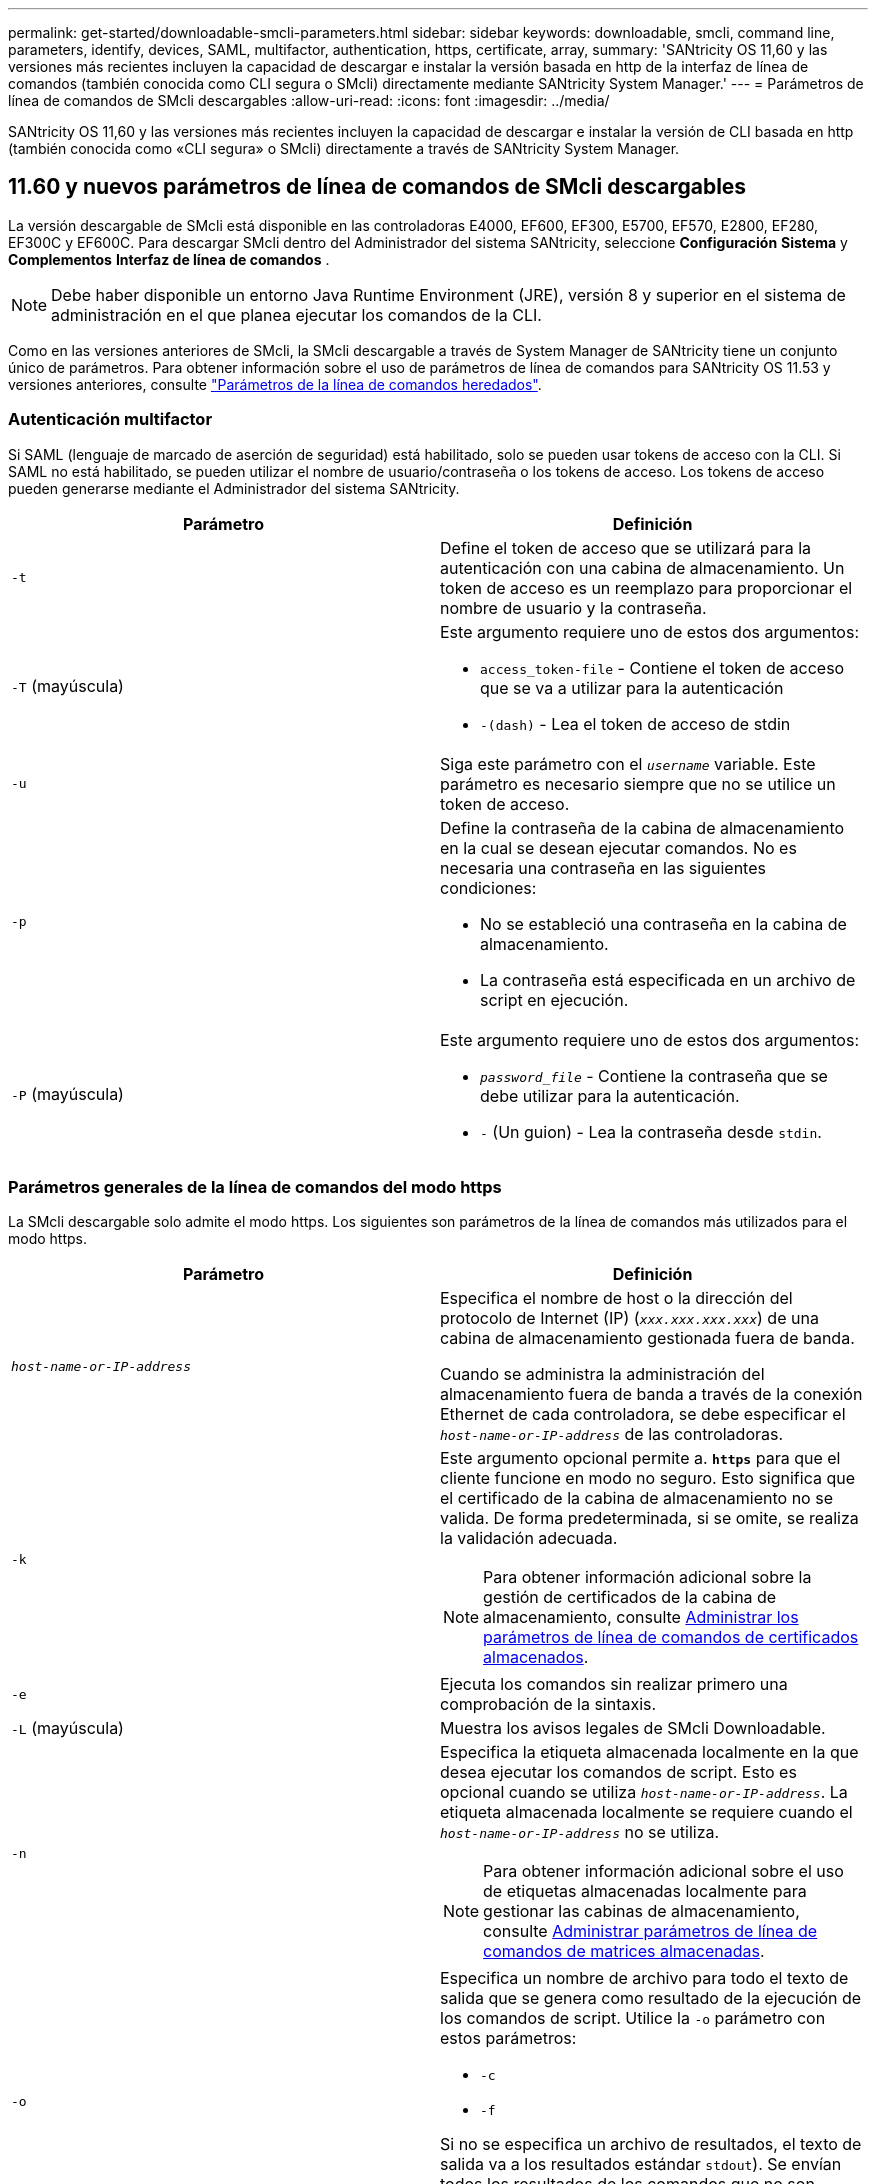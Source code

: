 ---
permalink: get-started/downloadable-smcli-parameters.html 
sidebar: sidebar 
keywords: downloadable, smcli, command line, parameters, identify, devices, SAML, multifactor, authentication, https, certificate, array, 
summary: 'SANtricity OS 11,60 y las versiones más recientes incluyen la capacidad de descargar e instalar la versión basada en http de la interfaz de línea de comandos (también conocida como CLI segura o SMcli) directamente mediante SANtricity System Manager.' 
---
= Parámetros de línea de comandos de SMcli descargables
:allow-uri-read: 
:icons: font
:imagesdir: ../media/


[role="lead"]
SANtricity OS 11,60 y las versiones más recientes incluyen la capacidad de descargar e instalar la versión de CLI basada en http (también conocida como «CLI segura» o SMcli) directamente a través de SANtricity System Manager.



== 11.60 y nuevos parámetros de línea de comandos de SMcli descargables

La versión descargable de SMcli está disponible en las controladoras E4000, EF600, EF300, E5700, EF570, E2800, EF280, EF300C y EF600C. Para descargar SMcli dentro del Administrador del sistema SANtricity, seleccione *Configuración* *Sistema* y *Complementos* *Interfaz de línea de comandos* .


NOTE: Debe haber disponible un entorno Java Runtime Environment (JRE), versión 8 y superior en el sistema de administración en el que planea ejecutar los comandos de la CLI.

Como en las versiones anteriores de SMcli, la SMcli descargable a través de System Manager de SANtricity tiene un conjunto único de parámetros. Para obtener información sobre el uso de parámetros de línea de comandos para SANtricity OS 11.53 y versiones anteriores, consulte link:https://docs.netapp.com/us-en/e-series-cli/get-started/command-line-parameters.html["Parámetros de la línea de comandos heredados"].



=== Autenticación multifactor

Si SAML (lenguaje de marcado de aserción de seguridad) está habilitado, solo se pueden usar tokens de acceso con la CLI. Si SAML no está habilitado, se pueden utilizar el nombre de usuario/contraseña o los tokens de acceso. Los tokens de acceso pueden generarse mediante el Administrador del sistema SANtricity.

[cols="2*"]
|===
| Parámetro | Definición 


 a| 
`-t`
 a| 
Define el token de acceso que se utilizará para la autenticación con una cabina de almacenamiento. Un token de acceso es un reemplazo para proporcionar el nombre de usuario y la contraseña.



 a| 
`-T` (mayúscula)
 a| 
Este argumento requiere uno de estos dos argumentos:

* `access_token-file` - Contiene el token de acceso que se va a utilizar para la autenticación
* `-(dash)` - Lea el token de acceso de stdin




 a| 
`-u`
 a| 
Siga este parámetro con el `_username_` variable. Este parámetro es necesario siempre que no se utilice un token de acceso.



 a| 
`-p`
 a| 
Define la contraseña de la cabina de almacenamiento en la cual se desean ejecutar comandos. No es necesaria una contraseña en las siguientes condiciones:

* No se estableció una contraseña en la cabina de almacenamiento.
* La contraseña está especificada en un archivo de script en ejecución.




 a| 
`-P` (mayúscula)
 a| 
Este argumento requiere uno de estos dos argumentos:

* `_password_file_` - Contiene la contraseña que se debe utilizar para la autenticación.
* `-` (Un guion) - Lea la contraseña desde `stdin`.


|===


=== Parámetros generales de la línea de comandos del modo https

La SMcli descargable solo admite el modo https. Los siguientes son parámetros de la línea de comandos más utilizados para el modo https.

[cols="2*"]
|===
| Parámetro | Definición 


 a| 
`_host-name-or-IP-address_`
 a| 
Especifica el nombre de host o la dirección del protocolo de Internet (IP) (`_xxx.xxx.xxx.xxx_`) de una cabina de almacenamiento gestionada fuera de banda.

Cuando se administra la administración del almacenamiento fuera de banda a través de la conexión Ethernet de cada controladora, se debe especificar el `_host-name-or-IP-address_` de las controladoras.



 a| 
`-k`
 a| 
Este argumento opcional permite a. `*https*` para que el cliente funcione en modo no seguro. Esto significa que el certificado de la cabina de almacenamiento no se valida. De forma predeterminada, si se omite, se realiza la validación adecuada.


NOTE: Para obtener información adicional sobre la gestión de certificados de la cabina de almacenamiento, consulte <<storedcertificates,Administrar los parámetros de línea de comandos de certificados almacenados>>.



 a| 
`-e`
 a| 
Ejecuta los comandos sin realizar primero una comprobación de la sintaxis.



 a| 
`-L` (mayúscula)
 a| 
Muestra los avisos legales de SMcli Downloadable.



 a| 
`-n`
 a| 
Especifica la etiqueta almacenada localmente en la que desea ejecutar los comandos de script. Esto es opcional cuando se utiliza `_host-name-or-IP-address_`. La etiqueta almacenada localmente se requiere cuando el `_host-name-or-IP-address_` no se utiliza.


NOTE: Para obtener información adicional sobre el uso de etiquetas almacenadas localmente para gestionar las cabinas de almacenamiento, consulte <<managearrays,Administrar parámetros de línea de comandos de matrices almacenadas>>.



 a| 
`-o`
 a| 
Especifica un nombre de archivo para todo el texto de salida que se genera como resultado de la ejecución de los comandos de script. Utilice la `-o` parámetro con estos parámetros:

* `-c`
* `-f`


Si no se especifica un archivo de resultados, el texto de salida va a los resultados estándar  `stdout`). Se envían todos los resultados de los comandos que no son comandos de script a. `stdout`, independientemente de si este parámetro está establecido.



 a| 
`-S` (mayúscula)
 a| 
Suprime los mensajes informativos sobre el progreso de los comandos que aparecen cuando se ejecutan comandos de script. (La supresión de los mensajes informativos también se denomina modo silencioso). Este parámetro suprime los mensajes que indican lo siguiente:

* `Performing syntax check`
* `Syntax check complete`
* `Executing script`
* `Script execution complete`
* `SMcli completed successfully`




 a| 
`-version`
 a| 
Muestra la versión descargable de SMcli



 a| 
`-?`
 a| 
Muestra la información de uso de los comandos de la CLI.

|===


=== Gestión de las cabinas almacenadas

Los siguientes parámetros de línea de comandos permiten gestionar cabinas almacenadas a través de la etiqueta almacenada localmente.


NOTE: Es posible que la etiqueta almacenada localmente no coincida con el nombre real de la cabina de almacenamiento que se muestra en SANtricity System Manager.

[cols="2*"]
|===
| Parámetro | Definición 


 a| 
`SMcli storageArrayLabel show all`
 a| 
Muestra todas las etiquetas almacenadas localmente y sus direcciones asociadas



 a| 
`SMcli storageArrayLabel show label <LABEL>`
 a| 
Muestra las direcciones asociadas con la etiqueta almacenada localmente denominada `<LABEL>`



 a| 
`SMcli storageArrayLabel delete all`
 a| 
Elimina todas las etiquetas almacenadas localmente



 a| 
`SMcli storageArrayLabel delete label <LABEL>`
 a| 
Elimina la etiqueta almacenada localmente denominada `<LABEL>`



 a| 
`SMcli <host-name-or-IP-address> [host-name-or-IP-address] storageArrayLabel add label <LABEL>`
 a| 
* Agrega una etiqueta almacenada localmente con el nombre `<LABEL>` que contiene las direcciones proporcionadas
* Las actualizaciones no son compatibles directamente. Para actualizar, elimine la etiqueta y vuelva a añadirla.



NOTE: SMcli no entra en contacto con la cabina de almacenamiento cuando se añade una etiqueta almacenada localmente.

|===
[cols="2*"]
|===
| Parámetro | Definición 


 a| 
`SMcli localCertificate show all`
 a| 
Muestra todos los certificados de confianza almacenados localmente



 a| 
`SMcli localCertificate show alias <ALIAS>`
 a| 
Muestra un certificado de confianza almacenado localmente con el alias `<ALIAS>`



 a| 
`SMcli localCertificate delete all`
 a| 
Elimina todos los certificados de confianza almacenados localmente



 a| 
`SMcli localCertificate delete alias <ALIAS>`
 a| 
Elimina un certificado de confianza almacenado localmente con el alias `<ALIAS>`



 a| 
`SMcli localCertificate trust file <CERT_FILE> alias <ALIAS>`
 a| 
* Guarda un certificado de confianza con el alias `<ALIAS>`
* El certificado que se deberá confiar se descarga de la controladora en una operación separada, como mediante un explorador web




 a| 
`SMcli <host-name-or-IP-address> [host-name-or-IP-address] localCertificate trust`
 a| 
* Se conecta a cada dirección y guarda el certificado devuelto en el almacén de certificados de confianza
* El nombre de host o la dirección IP especificada se utiliza como alias para cada certificado guardado de esta manera
* El usuario debe comprobar que el certificado de las controladoras se debe tener de confianza antes de ejecutar este comando
* Para obtener la mayor seguridad, se debe utilizar el comando trust que toma un archivo para garantizar que el certificado no haya cambiado entre la validación del usuario y la ejecución de este comando


|===


=== Identifique los dispositivos

El siguiente parámetro de línea de comandos le permite mostrar información de todos los dispositivos aplicables visibles para el host.


NOTE: A partir de la versión SANtricity 11,81, SMcli `identifyDevices` El parámetro reemplaza la funcionalidad previamente disponible a través de la herramienta SMdevices.

[cols="2*"]
|===
| Parámetro | Definición 


 a| 
`identifyDevices`
 a| 
Busca todos los dispositivos de bloque nativos SCSI que están asociados con nuestras cabinas de almacenamiento. En cada dispositivo encontrado, informa diversa información, como el nombre de dispositivo específico del SO nativo, la cabina de almacenamiento asociada, el nombre del volumen, la información de LUN, etc.

|===


==== Ejemplos

Consulte a continuación los ejemplos de la `-identifyDevices` Parámetros dentro de los sistemas operativos Linux y Windows.

.Linux
[listing]
----
ICTAE11S05H01:~/osean/SMcli-01.81.00.10004/bin # ./SMcli -identifyDevices
  <n/a> (/dev/sg2) [Storage Array ictae11s05a01, Volume 1, LUN 0, Volume ID <600a098000bbd04f00001c7365426b58>, Alternate Path (Controller-A): Non owning controller - Active/Non-optimized, Preferred Path Auto Changeable: Yes, Implicit Failback: Yes]
  /dev/sdb (/dev/sg3) [Storage Array ictae11s05a01, Volume Access, LUN 7, Volume ID <600a098000bbcdd3000002005a731d29>]
  <n/a> (/dev/sg4) [Storage Array ictae11s05a01, Volume 1, LUN 0, Volume ID <600a098000bbd04f00001c7365426b58>, Preferred Path (Controller-B): Owning controller - Active/Optimized, Preferred Path Auto Changeable: Yes, Implicit Failback: Yes]
  /dev/sdc (/dev/sg5) [Storage Array ictae11s05a01, Volume Access, LUN 7, Volume ID <600a098000bbcdd3000002005a731d29>]
SMcli completed successfully.
----
.Windows
[listing]
----
PS C:\Users\Administrator\Downloads\SMcli-01.81.00.0017\bin> .\SMcli -identifyDevices
  \\.\PHYSICALDRIVE1 [Storage Array ICTAG22S08A01, Volume Vol1, LUN 1, Volume ID <600a0980006cee060000592e6564fa6a>, Preferred Path (Controller-B): Owning controller - Active/Optimized, Preferred Path Auto Changeable: Yes, Implicit Failback: Yes]
  \\.\PHYSICALDRIVE2 [Storage Array ICTAG22S08A01, Volume Vol2, LUN 2, Volume ID <600a0980006ce727000001096564f9f5>, Preferred Path (Controller-A): Owning controller - Active/Optimized, Preferred Path Auto Changeable: Yes, Implicit Failback: Yes]
  \\.\PHYSICALDRIVE3 [Storage Array ICTAG22S08A01, Volume Vol3, LUN 3, Volume ID <600a0980006cee06000059326564fa76>, Preferred Path (Controller-B): Owning controller - Active/Optimized, Preferred Path Auto Changeable: Yes, Implicit Failback: Yes]
  \\.\PHYSICALDRIVE4 [Storage Array ICTAG22S08A01, Volume Vol4, LUN 4, Volume ID <600a0980006ce7270000010a6564fa01>, Preferred Path (Controller-A): Owning controller - Active/Optimized, Preferred Path Auto Changeable: Yes, Implicit Failback: Yes]
SMcli completed successfully.
----


==== Notas adicionales

* Compatible únicamente en sistemas operativos Linux y Windows que ejecutan plataformas x86-64 con interfaces de host basadas en SCSI.
+
** Las interfaces de host basadas en NVMe no se admiten.


* La `identifyDevices` El parámetro no provoca un nuevo análisis en el nivel de SO. Itera sobre los dispositivos existentes vistos por el sistema operativo.
* Debe tener suficientes permisos de usuario para ejecutar el `identifyDevices` comando.
+
** Esto incluye la capacidad de leer desde dispositivos de bloque nativos del SO y ejecutar comandos de consulta SCSI.



